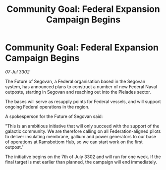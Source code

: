 :PROPERTIES:
:ID:       5a5a2c71-1b2f-4197-930c-a10eae11d336
:END:
#+title: Community Goal: Federal Expansion Campaign Begins
#+filetags: :CommunityGoal:3302:galnet:

* Community Goal: Federal Expansion Campaign Begins

/07 Jul 3302/

The Future of Segovan, a Federal organisation based in the Segovan system, has announced plans to construct a number of new Federal Naval outposts, starting in Segovan and reaching out into the Pleiades sector. 

The bases will serve as resupply points for Federal vessels, and will support ongoing Federal operations in the region. 

A spokesperson for the Future of Segovan said: 

"This is an ambitious initiative that will only succeed with the support of the galactic community. We are therefore calling on all Federation-aligned pilots to deliver insulating membrane, gallium and power generators to our base of operations at Ramsbottom Hub, so we can start work on the first outpost." 

The initiative begins on the 7th of July 3302 and will run for one week. If the final target is met earlier than planned, the campaign will end immediately.
